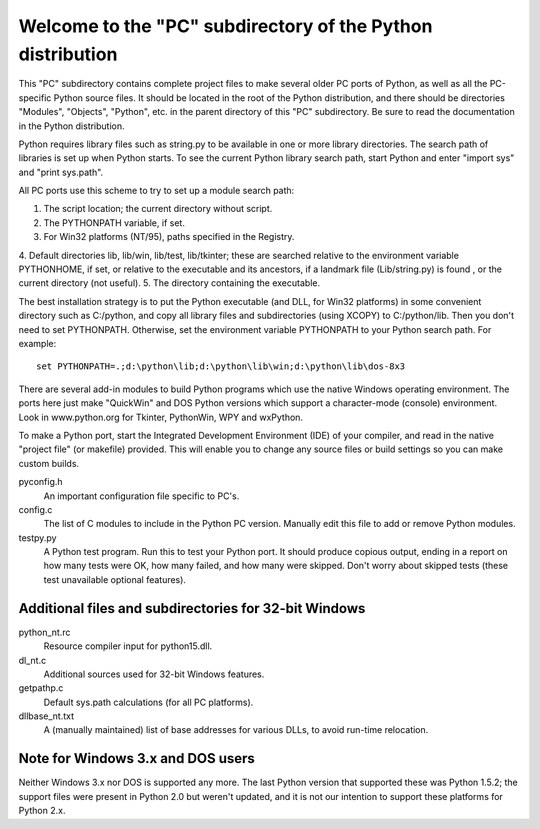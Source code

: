 Welcome to the "PC" subdirectory of the Python distribution
***********************************************************

This "PC" subdirectory contains complete project files to make
several older PC ports of Python, as well as all the PC-specific
Python source files.  It should be located in the root of the
Python distribution, and there should be directories "Modules",
"Objects", "Python", etc. in the parent directory of this "PC"
subdirectory.  Be sure to read the documentation in the Python
distribution.

Python requires library files such as string.py to be available in
one or more library directories.  The search path of libraries is
set up when Python starts.  To see the current Python library search
path, start Python and enter "import sys" and "print sys.path".

All PC ports use this scheme to try to set up a module search path:

1. The script location; the current directory without script.
2. The PYTHONPATH variable, if set.
3. For Win32 platforms (NT/95), paths specified in the Registry.
4. Default directories lib, lib/win, lib/test, lib/tkinter;
these are searched relative to the environment variable
PYTHONHOME, if set, or relative to the executable and its
ancestors, if a landmark file (Lib/string.py) is found ,
or the current directory (not useful).
5. The directory containing the executable.

The best installation strategy is to put the Python executable (and
DLL, for Win32 platforms) in some convenient directory such as
C:/python, and copy all library files and subdirectories (using XCOPY)
to C:/python/lib.  Then you don't need to set PYTHONPATH.  Otherwise,
set the environment variable PYTHONPATH to your Python search path.
For example::
    set PYTHONPATH=.;d:\python\lib;d:\python\lib\win;d:\python\lib\dos-8x3

There are several add-in modules to build Python programs which use
the native Windows operating environment.  The ports here just make
"QuickWin" and DOS Python versions which support a character-mode
(console) environment.  Look in www.python.org for Tkinter, PythonWin,
WPY and wxPython.

To make a Python port, start the Integrated Development Environment
(IDE) of your compiler, and read in the native "project file"
(or makefile) provided.  This will enable you to change any source
files or build settings so you can make custom builds.

pyconfig.h
    An important configuration file specific to PC's.

config.c    
    The list of C modules to include in the Python PC
    version.  Manually edit this file to add or
    remove Python modules.

testpy.py   
    A Python test program.  Run this to test your
    Python port.  It should produce copious output,
    ending in a report on how many tests were OK, how many
    failed, and how many were skipped.  Don't worry about
    skipped tests (these test unavailable optional features).


Additional files and subdirectories for 32-bit Windows
======================================================

python_nt.rc   
    Resource compiler input for python15.dll.

dl_nt.c
    Additional sources used for 32-bit Windows features.

getpathp.c     
    Default sys.path calculations (for all PC platforms).

dllbase_nt.txt 
    A (manually maintained) list of base addresses for
    various DLLs, to avoid run-time relocation.


Note for Windows 3.x and DOS users
==================================

Neither Windows 3.x nor DOS is supported any more.  The last Python
version that supported these was Python 1.5.2; the support files were
present in Python 2.0 but weren't updated, and it is not our intention
to support these platforms for Python 2.x.
